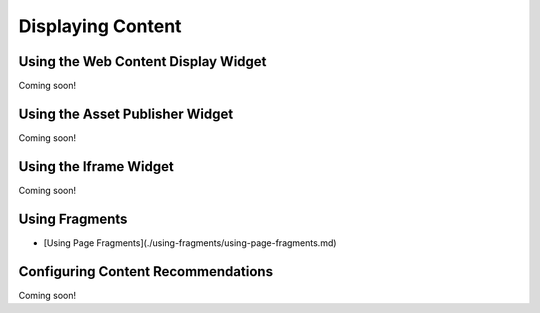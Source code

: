 Displaying Content
==================

Using the Web Content Display Widget
------------------------------------
Coming soon!

Using the Asset Publisher Widget
--------------------------------
Coming soon!

Using the Iframe Widget
-----------------------
Coming soon!

Using Fragments
---------------
* [Using Page Fragments](./using-fragments/using-page-fragments.md)

Configuring Content Recommendations
-----------------------------------
Coming soon!